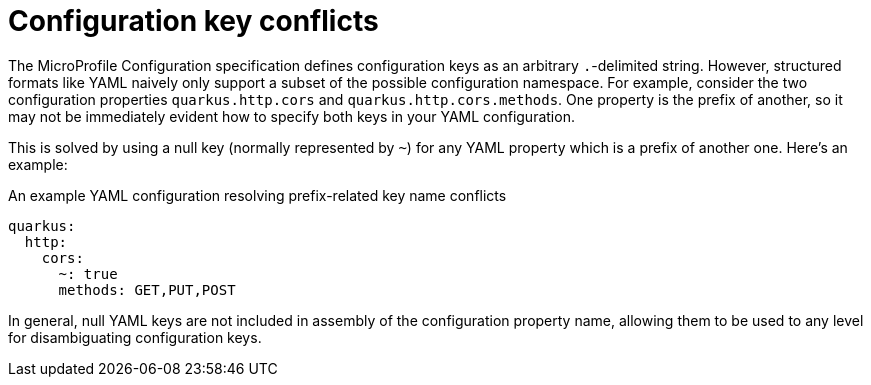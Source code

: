 [id="configuration-key-conflicts_{context}"]
= Configuration key conflicts

The MicroProfile Configuration specification defines configuration keys as an arbitrary `.`-delimited string.
However, structured formats like YAML naively only support a subset of the possible configuration namespace.
For example, consider the two configuration properties `quarkus.http.cors` and `quarkus.http.cors.methods`.
One property is the prefix of another, so it may not be immediately evident how to specify both keys in your YAML configuration.

This is solved by using a null key (normally represented by `~`) for any YAML property which is a prefix of another one.  Here's an example:

.An example YAML configuration resolving prefix-related key name conflicts
[source,yaml]
----
quarkus:
  http:
    cors:
      ~: true
      methods: GET,PUT,POST
----

In general, null YAML keys are not included in assembly of the configuration property name, allowing them to be used to
any level for disambiguating configuration keys.